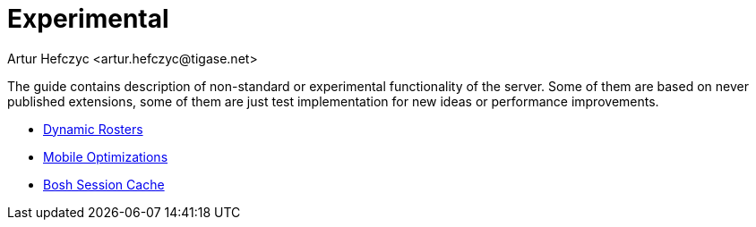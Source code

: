 Experimental
============
:author: Artur Hefczyc <artur.hefczyc@tigase.net>
:version: v2.0, June 2014: Reformatted for AsciiDoc.
:date: 2010-04-06 21:22
:revision: v2.1

:toc:
:numbered:
:website: http://tigase.net/

The guide contains description of non-standard or experimental functionality of the server. Some of them are based on never published extensions, some of them are just test implementation for new ideas or performance improvements.

- xref:dynamicRosters[Dynamic Rosters]
- xref:mobileoptimizations[Mobile Optimizations]
- xref:boshsessioncashe[Bosh Session Cache]
